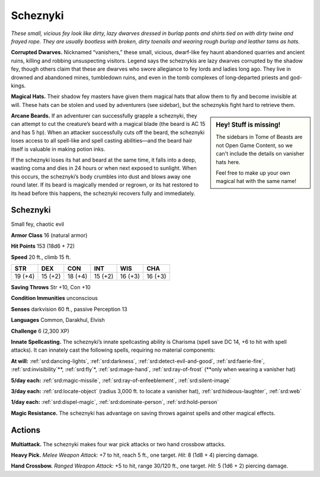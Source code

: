 
.. _tob:scheznyki:

Scheznyki
---------

*These small, vicious fey look like dirty, lazy dwarves dressed in
burlap pants and shirts tied on with dirty twine and frayed rope.
They are usually bootless with broken, dirty toenails and wearing
rough burlap and leather tams as hats.*

**Corrupted Dwarves.** Nicknamed “vanishers,” these small,
vicious, dwarf-like fey haunt abandoned quarries and ancient
ruins, killing and robbing unsuspecting visitors. Legend says the
scheznykis are lazy dwarves corrupted by the shadow fey, though
others claim that these are dwarves who swore allegiance to fey
lords and ladies long ago. They live in drowned and abandoned
mines, tumbledown ruins, and even in the tomb complexes of
long‑departed priests and god-kings.

**Magical Hats.** Their shadow fey masters have given them
magical hats that allow them to fly and become invisible at will.
These hats can be stolen and used by adventurers (see sidebar),
but the scheznykis fight hard to retrieve them.

.. Sidebar:: Hey! Stuff is missing!
   :class: missing
       
   The sidebars in Tome of Beasts are not Open Game Content, so we can't
   include the details on vanisher hats here.

   Feel free to make up your own magical hat with the same name!

**Arcane Beards.** If an adventurer can successfully grapple a
scheznyki, they can attempt to cut the creature’s beard with a
magical blade (the beard is AC 15 and has 5 hp). When an attacker
successfully cuts off the beard, the scheznyki loses access to all
spell-like and spell casting abilities—and the beard hair itself is
valuable in making potion inks.

If the scheznyki loses its hat and beard at the same time, it
falls into a deep, wasting coma and dies in 24 hours or when
next exposed to sunlight. When this occurs, the scheznyki’s
body crumbles into dust and blows away one round later. If its
beard is magically mended or regrown, or its hat restored to
its head before this happens, the scheznyki recovers fully and
immediately.

Scheznyki
~~~~~~~~~

Small fey, chaotic evil

**Armor Class** 16 (natural armor)

**Hit Points** 153 (18d6 + 72)

**Speed** 20 ft., climb 15 ft.

+-----------+----------+-----------+-----------+-----------+-----------+
| STR       | DEX      | CON       | INT       | WIS       | CHA       |
+===========+==========+===========+===========+===========+===========+
| 19 (+4)   | 15 (+2)  | 18 (+4)   | 15 (+2)   | 16 (+3)   | 16 (+3)   |
+-----------+----------+-----------+-----------+-----------+-----------+

**Saving Throws** Str +10, Con +10

**Condition Immunities** unconscious

**Senses** darkvision 60 ft., passive Perception 13

**Languages** Common, Darakhul, Elvish

**Challenge** 6 (2,300 XP)

**Innate Spellcasting.** The scheznyki’s innate spellcasting ability
is Charisma (spell save DC 14, +6 to hit with spell attacks). It
can innately cast the following spells, requiring no material
components:

**At will:** :ref:`srd:dancing-lights`, :ref:`srd:darkness`, :ref:`srd:detect-evil-and-good`, :ref:`srd:faerie-fire`,
:ref:`srd:invisibility`\*\*, :ref:`srd:fly`\*, :ref:`srd:mage-hand`, :ref:`srd:ray-of-frost` (\*\*only when wearing
a vanisher hat)

**5/day each:** :ref:`srd:magic-missile`, :ref:`srd:ray-of-enfeeblement`, :ref:`srd:silent-image`

**3/day each:** :ref:`srd:locate-object` (radius 3,000 ft. to locate a vanisher
hat), :ref:`srd:hideous-laughter`, :ref:`srd:web`

**1/day each:** :ref:`srd:dispel-magic`, :ref:`srd:dominate-person`, :ref:`srd:hold-person`

**Magic Resistance.** The scheznyki has advantage on saving
throws against spells and other magical effects.

Actions
~~~~~~~

**Multiattack.** The scheznyki makes four war pick attacks or two
hand crossbow attacks.

**Heavy Pick.** *Melee Weapon Attack:* +7 to hit, reach 5 ft., one
target. *Hit:* 8 (1d8 + 4) piercing damage.

**Hand Crossbow.** *Ranged Weapon Attack:* +5 to hit, range
30/120 ft., one target. *Hit:* 5 (1d6 + 2) piercing damage.
